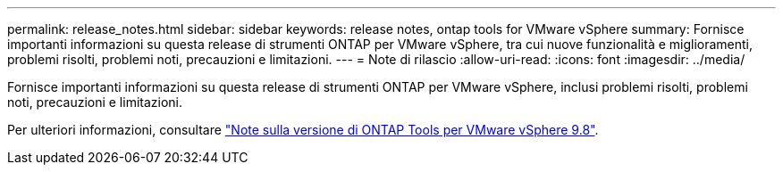 ---
permalink: release_notes.html 
sidebar: sidebar 
keywords: release notes, ontap tools for VMware vSphere 
summary: Fornisce importanti informazioni su questa release di strumenti ONTAP per VMware vSphere, tra cui nuove funzionalità e miglioramenti, problemi risolti, problemi noti, precauzioni e limitazioni. 
---
= Note di rilascio
:allow-uri-read: 
:icons: font
:imagesdir: ../media/


[role="lead"]
Fornisce importanti informazioni su questa release di strumenti ONTAP per VMware vSphere, inclusi problemi risolti, problemi noti, precauzioni e limitazioni.

Per ulteriori informazioni, consultare https://library.netapp.com/ecm/ecm_download_file/ECMLP2875589["Note sulla versione di ONTAP Tools per VMware vSphere 9.8"^].
